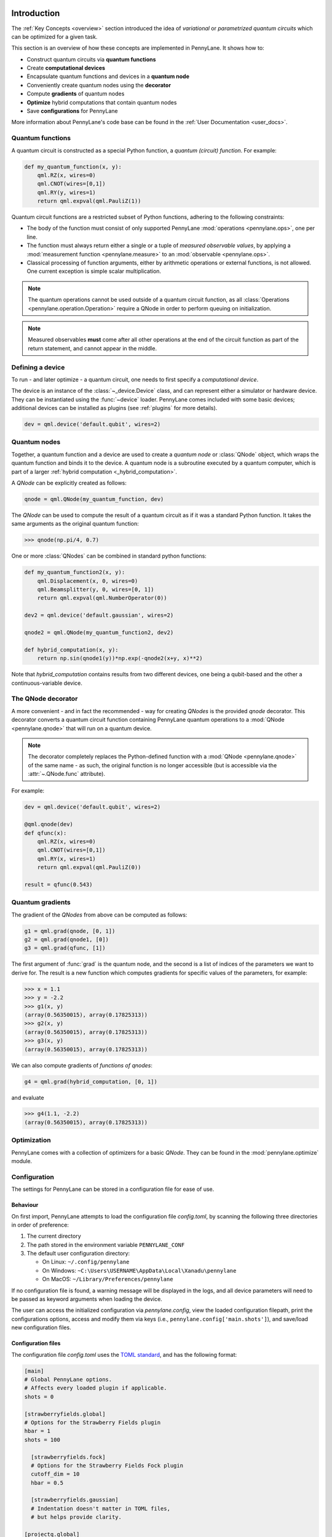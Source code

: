  .. role:: html(raw)
   :format: html

.. _pl_intro:

Introduction
============

The :ref:`Key Concepts <overview>` section introduced the idea of *variational*
or *parametrized quantum circuits* which can be optimized for a given task.

This section is an overview of how these concepts are implemented in PennyLane.
It shows how to:

* Construct quantum circuits via **quantum functions**

* Create **computational devices**

* Encapsulate quantum functions and devices in a **quantum node**

* Conveniently create quantum nodes using the **decorator**

* Compute **gradients** of quantum nodes

* **Optimize** hybrid computations that contain quantum nodes

* Save **configurations** for PennyLane

More information about PennyLane's code base can be found in the :ref:`User Documentation <user_docs>`.

Quantum functions
-----------------

A quantum circuit is constructed as a special Python function, a *quantum (circuit) function*.
For example:

.. code-block:: python

    def my_quantum_function(x, y):
        qml.RZ(x, wires=0)
        qml.CNOT(wires=[0,1])
        qml.RY(y, wires=1)
        return qml.expval(qml.PauliZ(1))


Quantum circuit functions are a restricted subset of Python functions, adhering to the following
constraints:

* The body of the function must consist of only supported PennyLane
  :mod:`operations <pennylane.ops>`, one per line.

* The function must always return either a single or a tuple of
  *measured observable values*, by applying a :mod:`measurement function <pennylane.measure>`
  to an :mod:`observable <pennylane.ops>`.

* Classical processing of function arguments, either by arithmetic operations
  or external functions, is not allowed. One current exception is simple scalar
  multiplication.

.. note::

    The quantum operations cannot be used outside of a quantum circuit function, as all
    :class:`Operations <pennylane.operation.Operation>` require a QNode in order to perform queuing on initialization.

.. note::

    Measured observables **must** come after all other operations at the end
    of the circuit function as part of the return statement, and cannot appear in the middle.


Defining a device
-----------------

To run - and later optimize - a quantum circuit, one needs to first specify a *computational device*.

The device is an instance of the :class:`~_device.Device`
class, and can represent either a simulator or hardware device. They can be
instantiated using the :func:`~device` loader. PennyLane comes included with
some basic devices; additional devices can be installed as plugins
(see :ref:`plugins` for more details).

.. code-block:: python

    dev = qml.device('default.qubit', wires=2)


Quantum nodes
-------------

Together, a quantum function and a device are used to create a *quantum node* or
:class:`QNode` object, which wraps the quantum function and binds it to the device.
A quantum node is a subroutine executed by a quantum computer, which is part of a
larger :ref:`hybrid computation <_hybrid_computation>`.

A `QNode` can be explicitly created as follows:

.. code-block:: python

    qnode = qml.QNode(my_quantum_function, dev)

The `QNode` can be used to compute the result of a quantum circuit as if it was a standard Python
function. It takes the same arguments as the original quantum function:

>>> qnode(np.pi/4, 0.7)

One or more :class:`QNodes` can be combined in standard python functions:

.. code-block:: python

    def my_quantum_function2(x, y):
        qml.Displacement(x, 0, wires=0)
        qml.Beamsplitter(y, 0, wires=[0, 1])
        return qml.expval(qml.NumberOperator(0))

    dev2 = qml.device('default.gaussian', wires=2)

    qnode2 = qml.QNode(my_quantum_function2, dev2)

    def hybrid_computation(x, y):
        return np.sin(qnode1(y))*np.exp(-qnode2(x+y, x)**2)


Note that `hybrid_computation` contains results from two different devices, one being a qubit-based
and the other a continuous-variable device.

The QNode decorator
-------------------

A more convenient - and in fact the recommended - way for creating `QNodes` is the provided
`qnode` decorator. This decorator converts a quantum circuit function containing PennyLane quantum
operations to a :mod:`QNode <pennylane.qnode>` that will run on a quantum device.

.. note::
    The decorator completely replaces the Python-defined function with
    a :mod:`QNode <pennylane.qnode>` of the same name - as such, the original
    function is no longer accessible (but is accessible via the :attr:`~.QNode.func` attribute).

For example:

.. code-block:: python

    dev = qml.device('default.qubit', wires=2)

    @qml.qnode(dev)
    def qfunc(x):
        qml.RZ(x, wires=0)
        qml.CNOT(wires=[0,1])
        qml.RY(x, wires=1)
        return qml.expval(qml.PauliZ(0))

    result = qfunc(0.543)


Quantum gradients
-----------------

The gradient of the `QNodes` from above can be computed as follows:

.. code-block:: python

    g1 = qml.grad(qnode, [0, 1])
    g2 = qml.grad(qnode1, [0])
    g3 = qml.grad(qfunc, [1])

The first argument of :func:`grad` is the quantum node, and the second is a list of indices of the parameters
we want to derive for. The result is a new function which computes gradients for specific values of the parameters,
for example:

>>> x = 1.1
>>> y = -2.2
>>> g1(x, y)
(array(0.56350015), array(0.17825313))
>>> g2(x, y)
(array(0.56350015), array(0.17825313))
>>> g3(x, y)
(array(0.56350015), array(0.17825313))

We can also compute gradients of *functions of qnodes*:

.. code-block:: python

    g4 = qml.grad(hybrid_computation, [0, 1])

and evaluate

>>> g4(1.1, -2.2)
(array(0.56350015), array(0.17825313))

Optimization
------------

PennyLane comes with a collection of optimizers for a basic `QNode`. They
can be found in the :mod:`pennylane.optimize` module.




Configuration
-------------

The settings for PennyLane can be stored in a configuration file for ease of use.

Behaviour
*********

On first import, PennyLane attempts to load the configuration file `config.toml`, by
scanning the following three directories in order of preference:

1. The current directory
2. The path stored in the environment variable ``PENNYLANE_CONF``
3. The default user configuration directory:

   * On Linux: ``~/.config/pennylane``
   * On Windows: ``~C:\Users\USERNAME\AppData\Local\Xanadu\pennylane``
   * On MacOS: ``~/Library/Preferences/pennylane``

If no configuration file is found, a warning message will be displayed in the logs,
and all device parameters will need to be passed as keyword arguments when
loading the device.

The user can access the initialized configuration via `pennylane.config`, view the
loaded configuration filepath, print the configurations options, access and modify
them via keys (i.e., ``pennylane.config['main.shots']``), and save/load new configuration files.

Configuration files
*******************

The configuration file `config.toml` uses the `TOML standard <https://github.com/toml-lang/toml>`_,
and has the following format:

.. code-block:: toml

    [main]
    # Global PennyLane options.
    # Affects every loaded plugin if applicable.
    shots = 0

    [strawberryfields.global]
    # Options for the Strawberry Fields plugin
    hbar = 1
    shots = 100

      [strawberryfields.fock]
      # Options for the Strawberry Fields Fock plugin
      cutoff_dim = 10
      hbar = 0.5

      [strawberryfields.gaussian]
      # Indentation doesn't matter in TOML files,
      # but helps provide clarity.

    [projectq.global]
    # Options for the Project Q plugin

      [projectq.simulator]
      gate_fusion = true

      [projectq.ibm]
      user = "johnsmith"
      password = "secret123"
      use_hardware = true
      device = "ibmqx4"
      num_runs = 1024

Main PennyLane options, that are passed to all loaded devices, are provided under the ``[main]``
section. Alternatively, options can be specified on a per-plugin basis, by setting the options under
``[plugin.global]``.

For example, in the above configuration file, the Strawberry Fields
devices will be loaded with a default of ``shots = 100``, rather than ``shots = 0``. Finally,
you can also specify settings on a device-by-device basis, by placing the options under the
``[plugin.device]`` settings.